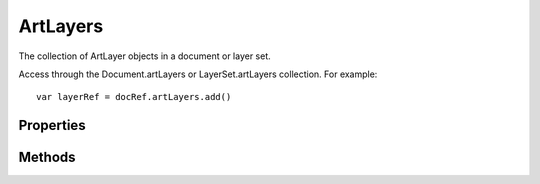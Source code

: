 =========
ArtLayers
=========

The collection of ArtLayer objects in a document or layer set.

Access through the Document.artLayers or LayerSet.artLayers collection. For example::

	var layerRef = docRef.artLayers.add()


----------
Properties
----------

.. property:: length
	
	The number of elements in the artLayers collection.
	
	:Permission: Read-only. 
	
	:Type: :class:`number`


.. property:: parent
	
	The object's container.
	
	:Permission: Read-only. 
	
	:Type: :class:`Document`


.. property:: typename
	
	The class name of the referenced artLayers object.
	
	:Permission: Read-only. 
	
	:Type: :class:`string`


-------
Methods
-------

.. function:: add()
	
	Creates a new art layer in the document and adds the new object to this collection.
	
	:Parameters: `null`
	
	:Returns: :class:`ArtLayer`


.. function:: getByName(name)
	
	Get the first element in the artLayers collection with the provided name.
	
	:Parameters:
		:name: :class:`string`
	
	:Returns: :class:`ArtLayer`


.. function:: removeAll()
	
	Removes all elements from the artLayers collection.
	
	:Parameters: `null`
	
	:Returns: `undefined`

